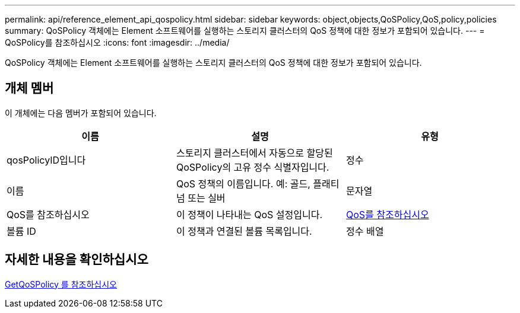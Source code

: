 ---
permalink: api/reference_element_api_qospolicy.html 
sidebar: sidebar 
keywords: object,objects,QoSPolicy,QoS,policy,policies 
summary: QoSPolicy 객체에는 Element 소프트웨어를 실행하는 스토리지 클러스터의 QoS 정책에 대한 정보가 포함되어 있습니다. 
---
= QoSPolicy를 참조하십시오
:icons: font
:imagesdir: ../media/


[role="lead"]
QoSPolicy 객체에는 Element 소프트웨어를 실행하는 스토리지 클러스터의 QoS 정책에 대한 정보가 포함되어 있습니다.



== 개체 멤버

이 개체에는 다음 멤버가 포함되어 있습니다.

|===
| 이름 | 설명 | 유형 


 a| 
qosPolicyID입니다
 a| 
스토리지 클러스터에서 자동으로 할당된 QoSPolicy의 고유 정수 식별자입니다.
 a| 
정수



 a| 
이름
 a| 
QoS 정책의 이름입니다. 예: 골드, 플래티넘 또는 실버
 a| 
문자열



 a| 
QoS를 참조하십시오
 a| 
이 정책이 나타내는 QoS 설정입니다.
 a| 
xref:reference_element_api_qos.adoc[QoS를 참조하십시오]



 a| 
볼륨 ID
 a| 
이 정책과 연결된 볼륨 목록입니다.
 a| 
정수 배열

|===


== 자세한 내용을 확인하십시오

xref:reference_element_api_getqospolicy.adoc[GetQoSPolicy 를 참조하십시오]
